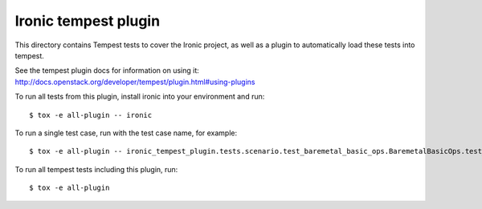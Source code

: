 =====================
Ironic tempest plugin
=====================

This directory contains Tempest tests to cover the Ironic project,
as well as a plugin to automatically load these tests into tempest.

See the tempest plugin docs for information on using it:
http://docs.openstack.org/developer/tempest/plugin.html#using-plugins

To run all tests from this plugin, install ironic into your environment
and run::

    $ tox -e all-plugin -- ironic

To run a single test case, run with the test case name, for example::

    $ tox -e all-plugin -- ironic_tempest_plugin.tests.scenario.test_baremetal_basic_ops.BaremetalBasicOps.test_baremetal_server_ops

To run all tempest tests including this plugin, run::

    $ tox -e all-plugin
